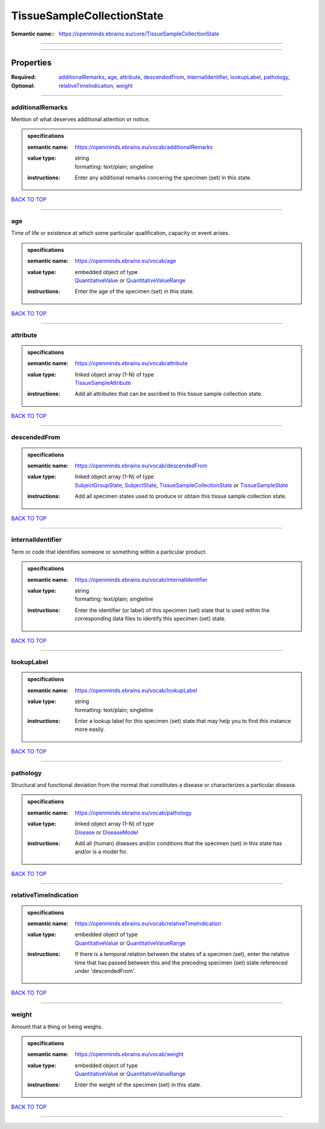 ###########################
TissueSampleCollectionState
###########################

:Semantic name:: https://openminds.ebrains.eu/core/TissueSampleCollectionState


------------

------------

Properties
##########

:Required:
:Optional: `additionalRemarks <additionalRemarks_heading_>`_, `age <age_heading_>`_, `attribute <attribute_heading_>`_, `descendedFrom <descendedFrom_heading_>`_, `internalIdentifier <internalIdentifier_heading_>`_, `lookupLabel <lookupLabel_heading_>`_, `pathology <pathology_heading_>`_, `relativeTimeIndication <relativeTimeIndication_heading_>`_, `weight <weight_heading_>`_

------------

.. _additionalRemarks_heading:

*****************
additionalRemarks
*****************

Mention of what deserves additional attention or notice.

.. admonition:: specifications

   :semantic name: https://openminds.ebrains.eu/vocab/additionalRemarks
   :value type: | string
                | formatting: text/plain; singleline
   :instructions: Enter any additional remarks concering the specimen (set) in this state.

`BACK TO TOP <TissueSampleCollectionState_>`_

------------

.. _age_heading:

***
age
***

Time of life or existence at which some particular qualification, capacity or event arises.

.. admonition:: specifications

   :semantic name: https://openminds.ebrains.eu/vocab/age
   :value type: | embedded object of type
                | `QuantitativeValue <https://openminds-documentation.readthedocs.io/en/latest/specifications/core/miscellaneous/quantitativeValue.html>`_ or `QuantitativeValueRange <https://openminds-documentation.readthedocs.io/en/latest/specifications/core/miscellaneous/quantitativeValueRange.html>`_
   :instructions: Enter the age of the specimen (set) in this state.

`BACK TO TOP <TissueSampleCollectionState_>`_

------------

.. _attribute_heading:

*********
attribute
*********

.. admonition:: specifications

   :semantic name: https://openminds.ebrains.eu/vocab/attribute
   :value type: | linked object array \(1-N\) of type
                | `TissueSampleAttribute <https://openminds-documentation.readthedocs.io/en/latest/specifications/controlledTerms/tissueSampleAttribute.html>`_
   :instructions: Add all attributes that can be ascribed to this tissue sample collection state.

`BACK TO TOP <TissueSampleCollectionState_>`_

------------

.. _descendedFrom_heading:

*************
descendedFrom
*************

.. admonition:: specifications

   :semantic name: https://openminds.ebrains.eu/vocab/descendedFrom
   :value type: | linked object array \(1-N\) of type
                | `SubjectGroupState <https://openminds-documentation.readthedocs.io/en/latest/specifications/core/research/subjectGroupState.html>`_, `SubjectState <https://openminds-documentation.readthedocs.io/en/latest/specifications/core/research/subjectState.html>`_, `TissueSampleCollectionState <https://openminds-documentation.readthedocs.io/en/latest/specifications/core/research/tissueSampleCollectionState.html>`_ or `TissueSampleState <https://openminds-documentation.readthedocs.io/en/latest/specifications/core/research/tissueSampleState.html>`_
   :instructions: Add all specimen states used to produce or obtain this tissue sample collection state.

`BACK TO TOP <TissueSampleCollectionState_>`_

------------

.. _internalIdentifier_heading:

******************
internalIdentifier
******************

Term or code that identifies someone or something within a particular product.

.. admonition:: specifications

   :semantic name: https://openminds.ebrains.eu/vocab/internalIdentifier
   :value type: | string
                | formatting: text/plain; singleline
   :instructions: Enter the identifier (or label) of this specimen (set) state that is used within the corresponding data files to identify this specimen (set) state.

`BACK TO TOP <TissueSampleCollectionState_>`_

------------

.. _lookupLabel_heading:

***********
lookupLabel
***********

.. admonition:: specifications

   :semantic name: https://openminds.ebrains.eu/vocab/lookupLabel
   :value type: | string
                | formatting: text/plain; singleline
   :instructions: Enter a lookup label for this specimen (set) state that may help you to find this instance more easily.

`BACK TO TOP <TissueSampleCollectionState_>`_

------------

.. _pathology_heading:

*********
pathology
*********

Structural and functional deviation from the normal that constitutes a disease or characterizes a particular disease.

.. admonition:: specifications

   :semantic name: https://openminds.ebrains.eu/vocab/pathology
   :value type: | linked object array \(1-N\) of type
                | `Disease <https://openminds-documentation.readthedocs.io/en/latest/specifications/controlledTerms/disease.html>`_ or `DiseaseModel <https://openminds-documentation.readthedocs.io/en/latest/specifications/controlledTerms/diseaseModel.html>`_
   :instructions: Add all (human) diseases and/or conditions that the specimen (set) in this state has and/or is a model for.

`BACK TO TOP <TissueSampleCollectionState_>`_

------------

.. _relativeTimeIndication_heading:

**********************
relativeTimeIndication
**********************

.. admonition:: specifications

   :semantic name: https://openminds.ebrains.eu/vocab/relativeTimeIndication
   :value type: | embedded object of type
                | `QuantitativeValue <https://openminds-documentation.readthedocs.io/en/latest/specifications/core/miscellaneous/quantitativeValue.html>`_ or `QuantitativeValueRange <https://openminds-documentation.readthedocs.io/en/latest/specifications/core/miscellaneous/quantitativeValueRange.html>`_
   :instructions: If there is a temporal relation between the states of a specimen (set), enter the relative time that has passed between this and the preceding specimen (set) state referenced under 'descendedFrom'.

`BACK TO TOP <TissueSampleCollectionState_>`_

------------

.. _weight_heading:

******
weight
******

Amount that a thing or being weighs.

.. admonition:: specifications

   :semantic name: https://openminds.ebrains.eu/vocab/weight
   :value type: | embedded object of type
                | `QuantitativeValue <https://openminds-documentation.readthedocs.io/en/latest/specifications/core/miscellaneous/quantitativeValue.html>`_ or `QuantitativeValueRange <https://openminds-documentation.readthedocs.io/en/latest/specifications/core/miscellaneous/quantitativeValueRange.html>`_
   :instructions: Enter the weight of the specimen (set) in this state.

`BACK TO TOP <TissueSampleCollectionState_>`_

------------

